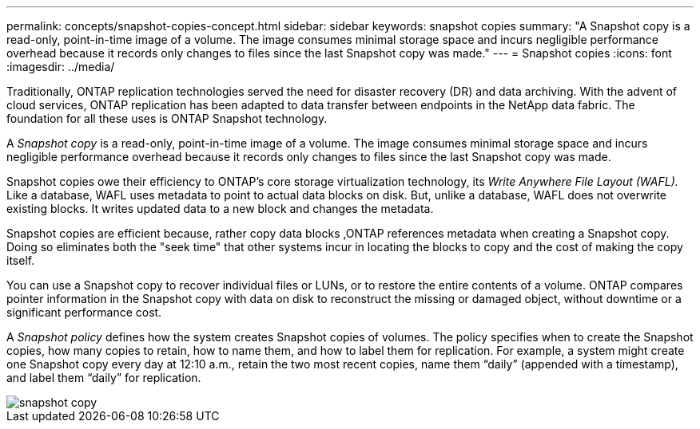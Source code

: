 ---
permalink: concepts/snapshot-copies-concept.html
sidebar: sidebar
keywords: snapshot copies
summary: "A Snapshot copy is a read-only, point-in-time image of a volume. The image consumes minimal storage space and incurs negligible performance overhead because it records only changes to files since the last Snapshot copy was made."
---
= Snapshot copies
:icons: font
:imagesdir: ../media/

[.lead]
Traditionally, ONTAP replication technologies served the need for disaster recovery (DR) and data archiving. With the advent of cloud services, ONTAP replication has been adapted to data transfer between endpoints in the NetApp data fabric. The foundation for all these uses is ONTAP Snapshot technology.

A _Snapshot copy_ is a read-only, point-in-time image of a volume. The image consumes minimal storage space and incurs negligible performance overhead because it records only changes to files since the last Snapshot copy was made.

Snapshot copies owe their efficiency to ONTAP's core storage virtualization technology, its _Write Anywhere File Layout (WAFL)._ Like a database, WAFL uses metadata to point to actual data blocks on disk. But, unlike a database, WAFL does not overwrite existing blocks. It writes updated data to a new block and changes the metadata.

Snapshot copies are efficient because, rather copy data blocks ,ONTAP references metadata when creating a Snapshot copy. Doing so eliminates both the "seek time" that other systems incur in locating the blocks to copy and the cost of making the copy itself.

You can use a Snapshot copy to recover individual files or LUNs, or to restore the entire contents of a volume. ONTAP compares pointer information in the Snapshot copy with data on disk to reconstruct the missing or damaged object, without downtime or a significant performance cost.

A _Snapshot policy_ defines how the system creates Snapshot copies of volumes. The policy specifies when to create the Snapshot copies, how many copies to retain, how to name them, and how to label them for replication. For example, a system might create one Snapshot copy every day at 12:10 a.m., retain the two most recent copies, name them "`daily`" (appended with a timestamp), and label them "`daily`" for replication.

image::../media/snapshot-copy.gif[]
